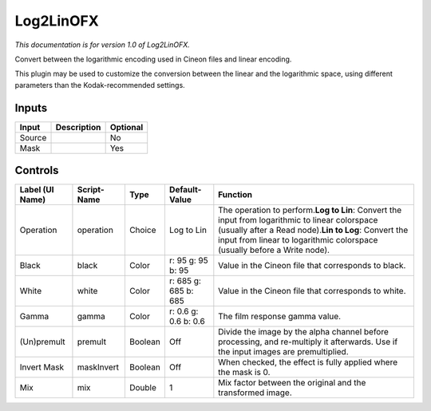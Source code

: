 .. _net.sf.openfx.Log2Lin:

Log2LinOFX
==========

*This documentation is for version 1.0 of Log2LinOFX.*

Convert between the logarithmic encoding used in Cineon files and linear encoding.

This plugin may be used to customize the conversion between the linear and the logarithmic space, using different parameters than the Kodak-recommended settings.

Inputs
------

+----------+---------------+------------+
| Input    | Description   | Optional   |
+==========+===============+============+
| Source   |               | No         |
+----------+---------------+------------+
| Mask     |               | Yes        |
+----------+---------------+------------+

Controls
--------

+-------------------+---------------+-----------+------------------------+-------------------------------------------------------------------------------------------------------------------------------------------------------------------------------------------------------------------------------------------+
| Label (UI Name)   | Script-Name   | Type      | Default-Value          | Function                                                                                                                                                                                                                                  |
+===================+===============+===========+========================+===========================================================================================================================================================================================================================================+
| Operation         | operation     | Choice    | Log to Lin             | The operation to perform.\ **Log to Lin**: Convert the input from logarithmic to linear colorspace (usually after a Read node).\ **Lin to Log**: Convert the input from linear to logarithmic colorspace (usually before a Write node).   |
+-------------------+---------------+-----------+------------------------+-------------------------------------------------------------------------------------------------------------------------------------------------------------------------------------------------------------------------------------------+
| Black             | black         | Color     | r: 95 g: 95 b: 95      | Value in the Cineon file that corresponds to black.                                                                                                                                                                                       |
+-------------------+---------------+-----------+------------------------+-------------------------------------------------------------------------------------------------------------------------------------------------------------------------------------------------------------------------------------------+
| White             | white         | Color     | r: 685 g: 685 b: 685   | Value in the Cineon file that corresponds to white.                                                                                                                                                                                       |
+-------------------+---------------+-----------+------------------------+-------------------------------------------------------------------------------------------------------------------------------------------------------------------------------------------------------------------------------------------+
| Gamma             | gamma         | Color     | r: 0.6 g: 0.6 b: 0.6   | The film response gamma value.                                                                                                                                                                                                            |
+-------------------+---------------+-----------+------------------------+-------------------------------------------------------------------------------------------------------------------------------------------------------------------------------------------------------------------------------------------+
| (Un)premult       | premult       | Boolean   | Off                    | Divide the image by the alpha channel before processing, and re-multiply it afterwards. Use if the input images are premultiplied.                                                                                                        |
+-------------------+---------------+-----------+------------------------+-------------------------------------------------------------------------------------------------------------------------------------------------------------------------------------------------------------------------------------------+
| Invert Mask       | maskInvert    | Boolean   | Off                    | When checked, the effect is fully applied where the mask is 0.                                                                                                                                                                            |
+-------------------+---------------+-----------+------------------------+-------------------------------------------------------------------------------------------------------------------------------------------------------------------------------------------------------------------------------------------+
| Mix               | mix           | Double    | 1                      | Mix factor between the original and the transformed image.                                                                                                                                                                                |
+-------------------+---------------+-----------+------------------------+-------------------------------------------------------------------------------------------------------------------------------------------------------------------------------------------------------------------------------------------+
